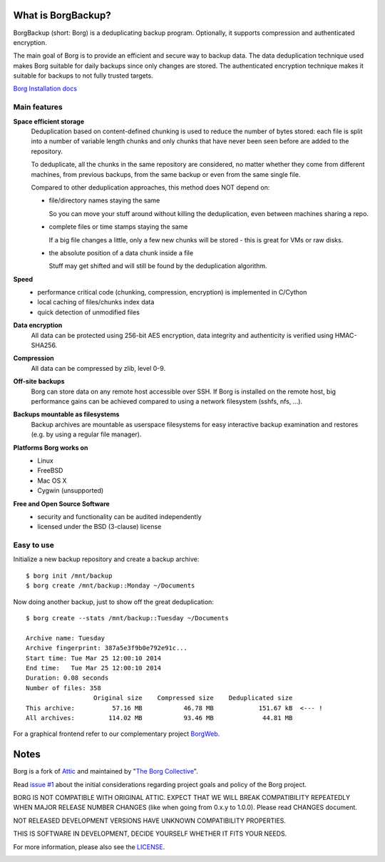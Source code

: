 What is BorgBackup?
-------------------
BorgBackup (short: Borg) is a deduplicating backup program.
Optionally, it supports compression and authenticated encryption.

The main goal of Borg is to provide an efficient and secure way to backup data.
The data deduplication technique used makes Borg suitable for daily backups
since only changes are stored.
The authenticated encryption technique makes it suitable for backups to not
fully trusted targets.

`Borg Installation docs <http://borgbackup.github.io/borgbackup/installation.html>`_


Main features
~~~~~~~~~~~~~
**Space efficient storage**
  Deduplication based on content-defined chunking is used to reduce the number
  of bytes stored: each file is split into a number of variable length chunks
  and only chunks that have never been seen before are added to the repository.

  To deduplicate, all the chunks in the same repository are considered, no
  matter whether they come from different machines, from previous backups,
  from the same backup or even from the same single file.

  Compared to other deduplication approaches, this method does NOT depend on:

  * file/directory names staying the same

    So you can move your stuff around without killing the deduplication,
    even between machines sharing a repo.

  * complete files or time stamps staying the same

    If a big file changes a little, only a few new chunks will be stored -
    this is great for VMs or raw disks.

  * the absolute position of a data chunk inside a file

    Stuff may get shifted and will still be found by the deduplication
    algorithm.

**Speed**
  * performance critical code (chunking, compression, encryption) is
    implemented in C/Cython
  * local caching of files/chunks index data
  * quick detection of unmodified files

**Data encryption**
    All data can be protected using 256-bit AES encryption, data integrity and
    authenticity is verified using HMAC-SHA256.

**Compression**
    All data can be compressed by zlib, level 0-9.

**Off-site backups**
    Borg can store data on any remote host accessible over SSH.  If Borg is
    installed on the remote host, big performance gains can be achieved
    compared to using a network filesystem (sshfs, nfs, ...).

**Backups mountable as filesystems**
    Backup archives are mountable as userspace filesystems for easy interactive
    backup examination and restores (e.g. by using a regular file manager).

**Platforms Borg works on**
  * Linux
  * FreeBSD
  * Mac OS X
  * Cygwin (unsupported)

**Free and Open Source Software**
  * security and functionality can be audited independently
  * licensed under the BSD (3-clause) license


Easy to use
~~~~~~~~~~~
Initialize a new backup repository and create a backup archive::

    $ borg init /mnt/backup
    $ borg create /mnt/backup::Monday ~/Documents

Now doing another backup, just to show off the great deduplication::

    $ borg create --stats /mnt/backup::Tuesday ~/Documents

    Archive name: Tuesday
    Archive fingerprint: 387a5e3f9b0e792e91c...
    Start time: Tue Mar 25 12:00:10 2014
    End time:   Tue Mar 25 12:00:10 2014
    Duration: 0.08 seconds
    Number of files: 358
                      Original size    Compressed size    Deduplicated size
    This archive:          57.16 MB           46.78 MB            151.67 kB  <--- !
    All archives:         114.02 MB           93.46 MB             44.81 MB

For a graphical frontend refer to our complementary project
`BorgWeb <https://github.com/borgbackup/borgweb>`_.


Notes
-----

Borg is a fork of `Attic <https://github.com/jborg/attic>`_ and maintained by
"`The Borg Collective <https://github.com/borgbackup/borg/blob/master/AUTHORS>`_".

Read `issue #1 <https://github.com/borgbackup/borg/issues/1>`_ about the initial
considerations regarding project goals and policy of the Borg project.

BORG IS NOT COMPATIBLE WITH ORIGINAL ATTIC.
EXPECT THAT WE WILL BREAK COMPATIBILITY REPEATEDLY WHEN MAJOR RELEASE NUMBER
CHANGES (like when going from 0.x.y to 1.0.0). Please read CHANGES document.

NOT RELEASED DEVELOPMENT VERSIONS HAVE UNKNOWN COMPATIBILITY PROPERTIES.

THIS IS SOFTWARE IN DEVELOPMENT, DECIDE YOURSELF WHETHER IT FITS YOUR NEEDS.

For more information, please also see the
`LICENSE  <https://github.com/borgbackup/borg/blob/master/LICENSE>`_.

|build| |coverage|

.. |build| image:: https://travis-ci.org/borgbackup/borg.svg
        :alt: Build Status
        :target: https://travis-ci.org/borgbackup/borg

.. |coverage| image:: http://codecov.io/github/borgbackup/borg/coverage.svg?branch=master
        :alt: Test Coverage
        :target: http://codecov.io/github/borgbackup/borg?branch=master
